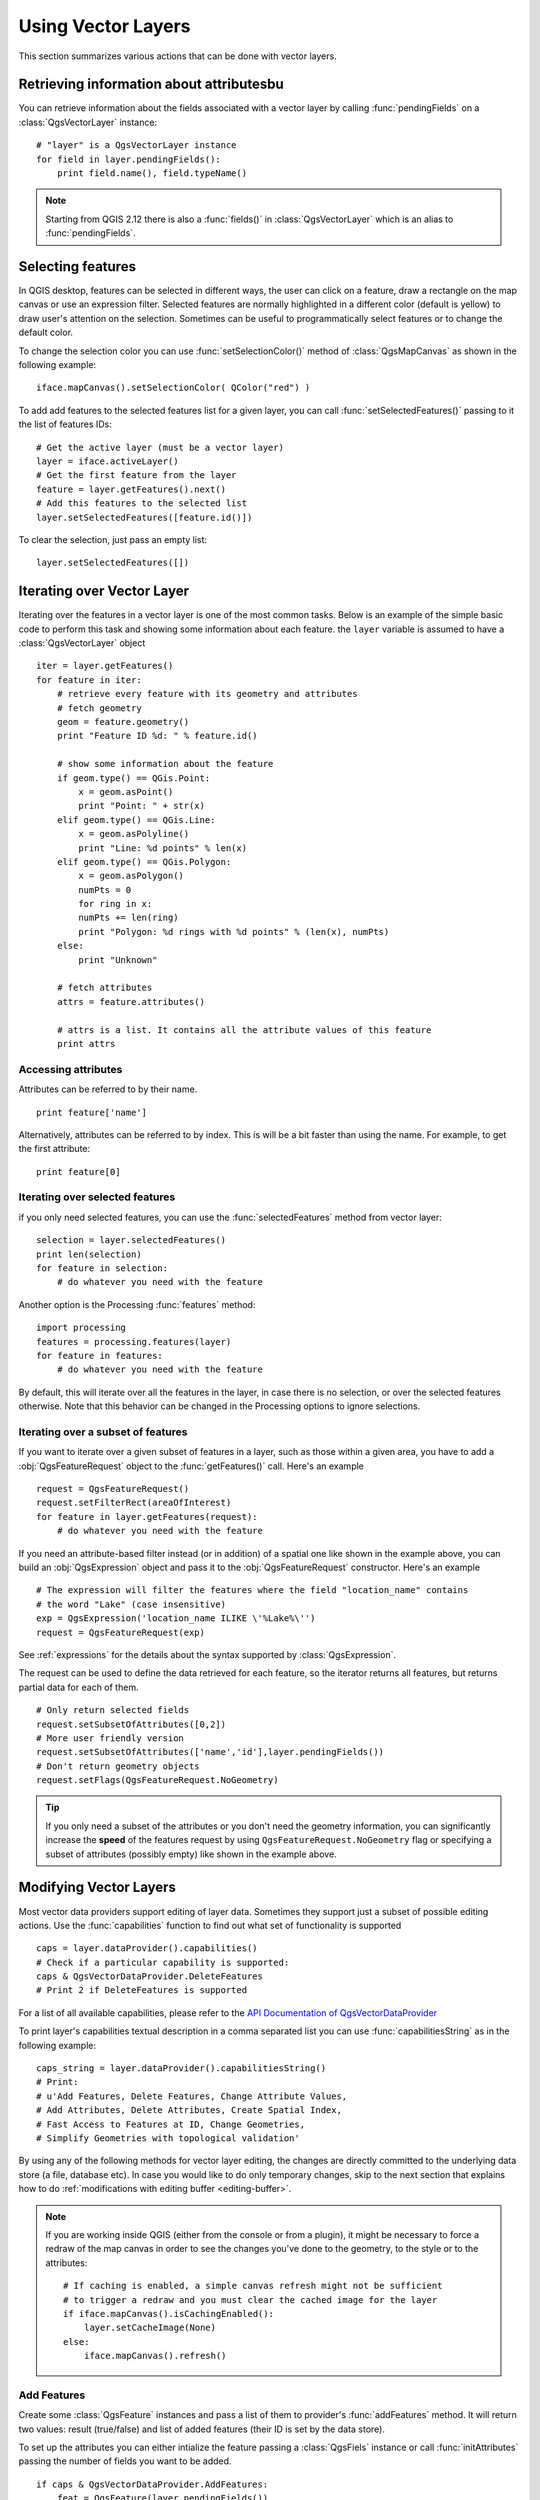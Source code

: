 .. _vector:

*******************
Using Vector Layers
*******************

This section summarizes various actions that can be done with vector layers.

.. index::
  triple: vector layers; features; attributes

Retrieving information about attributesbu
========================================

You can retrieve information about the fields associated with a vector layer
by calling :func:`pendingFields` on a :class:`QgsVectorLayer` instance::

    # "layer" is a QgsVectorLayer instance
    for field in layer.pendingFields():
        print field.name(), field.typeName()

.. note::
  Starting from QGIS 2.12 there is also a :func:`fields()` in
  :class:`QgsVectorLayer` which is an alias to :func:`pendingFields`.


.. index::
  triple: vector layers; selection; features

Selecting features
==================

In QGIS desktop, features can be selected in different ways, the user can click
on a feature, draw a rectangle on the map canvas or use an expression filter.
Selected features are normally highlighted in a different color (default
is yellow) to draw user's attention on the selection.
Sometimes can be useful to programmatically select features or to change the
default color.

To change the selection color you can use :func:`setSelectionColor()`
method of :class:`QgsMapCanvas` as shown in the following example::

    iface.mapCanvas().setSelectionColor( QColor("red") )


To add add features to the selected features list for a given layer, you
can call :func:`setSelectedFeatures()` passing to it the list of features IDs::

    # Get the active layer (must be a vector layer)
    layer = iface.activeLayer()
    # Get the first feature from the layer
    feature = layer.getFeatures().next()
    # Add this features to the selected list
    layer.setSelectedFeatures([feature.id()])

To clear the selection, just pass an empty list::

    layer.setSelectedFeatures([])



.. index::
  triple: vector layers; iterating; features

Iterating over Vector Layer
===========================

Iterating over the features in a vector layer is one of the most common tasks.
Below is an example of the simple basic code to perform this task and showing
some information about each feature. the ``layer`` variable is assumed to have
a :class:`QgsVectorLayer` object

::

    iter = layer.getFeatures()
    for feature in iter:
        # retrieve every feature with its geometry and attributes
        # fetch geometry
        geom = feature.geometry()
        print "Feature ID %d: " % feature.id()

        # show some information about the feature
        if geom.type() == QGis.Point:
            x = geom.asPoint()
            print "Point: " + str(x)
        elif geom.type() == QGis.Line:
            x = geom.asPolyline()
            print "Line: %d points" % len(x)
        elif geom.type() == QGis.Polygon:
            x = geom.asPolygon()
            numPts = 0
            for ring in x:
            numPts += len(ring)
            print "Polygon: %d rings with %d points" % (len(x), numPts)
        else:
            print "Unknown"

        # fetch attributes
        attrs = feature.attributes()

        # attrs is a list. It contains all the attribute values of this feature
        print attrs

Accessing attributes
--------------------

Attributes can be referred to by their name.

::

  print feature['name']

Alternatively, attributes can be referred to by index.
This is will be a bit faster than using the name.
For example, to get the first attribute:

::

  print feature[0]


Iterating over selected features
--------------------------------

if you only need selected features, you can use the :func:`selectedFeatures`
method from vector layer:

::

  selection = layer.selectedFeatures()
  print len(selection)
  for feature in selection:
      # do whatever you need with the feature


Another option is the Processing :func:`features` method:

::

  import processing
  features = processing.features(layer)
  for feature in features:
      # do whatever you need with the feature

By default, this will iterate over all the features in the layer, in case there is no
selection, or over the selected features otherwise. Note that this behavior can be changed
in the Processing options to ignore selections.


Iterating over a subset of features
-----------------------------------

If you want to iterate over a given subset of features in a layer, such as
those within a given area, you have to add a :obj:`QgsFeatureRequest` object
to the :func:`getFeatures()` call. Here's an example

::

  request = QgsFeatureRequest()
  request.setFilterRect(areaOfInterest)
  for feature in layer.getFeatures(request):
      # do whatever you need with the feature


If you need an attribute-based filter instead (or in addition) of a spatial one like shown in the example
above, you can build an :obj:`QgsExpression` object and pass it to the
:obj:`QgsFeatureRequest` constructor. Here's an example

::

  # The expression will filter the features where the field "location_name" contains
  # the word "Lake" (case insensitive)
  exp = QgsExpression('location_name ILIKE \'%Lake%\'')
  request = QgsFeatureRequest(exp)


See :ref:`expressions` for the details about the syntax supported by :class:`QgsExpression`.

The request can be used to define the data retrieved for each feature, so the
iterator returns all features, but returns partial data for each of them.

::

  # Only return selected fields
  request.setSubsetOfAttributes([0,2])
  # More user friendly version
  request.setSubsetOfAttributes(['name','id'],layer.pendingFields())
  # Don't return geometry objects
  request.setFlags(QgsFeatureRequest.NoGeometry)


.. tip::

    If you only need a subset of the attributes or you don't need the geometry
    information, you can significantly increase the **speed** of the features
    request by using ``QgsFeatureRequest.NoGeometry`` flag or specifying a subset
    of attributes (possibly empty) like shown in the example above.


.. index:: vector layers; editing

.. _editing:

Modifying Vector Layers
=======================

Most vector data providers support editing of layer data. Sometimes they support
just a subset of possible editing actions. Use the :func:`capabilities` function
to find out what set of functionality is supported

::

  caps = layer.dataProvider().capabilities()
  # Check if a particular capability is supported:
  caps & QgsVectorDataProvider.DeleteFeatures
  # Print 2 if DeleteFeatures is supported

For a list of all available capabilities, please refer to the
`API Documentation of QgsVectorDataProvider <http://qgis.org/api/classQgsVectorDataProvider.html>`_

To print layer's capabilities textual description in a comma separated list you
can use :func:`capabilitiesString` as in the following example::

  caps_string = layer.dataProvider().capabilitiesString()
  # Print:
  # u'Add Features, Delete Features, Change Attribute Values,
  # Add Attributes, Delete Attributes, Create Spatial Index,
  # Fast Access to Features at ID, Change Geometries,
  # Simplify Geometries with topological validation'

By using any of the following methods for vector layer editing, the changes are
directly committed to the underlying data store (a file, database etc). In case
you would like to do only temporary changes, skip to the next section that
explains how to do :ref:`modifications with editing buffer <editing-buffer>`.


.. note::

    If you are working inside QGIS (either from the console or from a plugin),
    it might be necessary to force a redraw of the map canvas in order to see
    the changes you've done to the geometry, to the style or to the attributes::

        # If caching is enabled, a simple canvas refresh might not be sufficient
        # to trigger a redraw and you must clear the cached image for the layer
        if iface.mapCanvas().isCachingEnabled():
            layer.setCacheImage(None)
        else:
            iface.mapCanvas().refresh()



Add Features
------------

Create some :class:`QgsFeature` instances and pass a list of them to provider's
:func:`addFeatures` method. It will return two values: result (true/false) and
list of added features (their ID is set by the data store).

To set up the attributes you can either intialize the feature passing a
:class:`QgsFiels` instance or call :func:`initAttributes` passing
the number of fields you want to be added.

::

  if caps & QgsVectorDataProvider.AddFeatures:
      feat = QgsFeature(layer.pendingFields())
      feat.setAttributes([0, 'hello'])
      # Or set a single attribute by key or by index:
      feat.setAttribute('name', 'hello')
      feat.setAttribute(0, 'hello')
      feat.setGeometry(QgsGeometry.fromPoint(QgsPoint(123, 456)))
      (res, outFeats) = layer.dataProvider().addFeatures([feat])


Delete Features
---------------

To delete some features, just provide a list of their feature IDs

::

  if caps & QgsVectorDataProvider.DeleteFeatures:
      res = layer.dataProvider().deleteFeatures([5, 10])

Modify Features
---------------

It is possible to either change feature's geometry or to change some attributes.
The following example first changes values of attributes with index 0 and 1,
then it changes the feature's geometry

::

  fid = 100   # ID of the feature we will modify

  if caps & QgsVectorDataProvider.ChangeAttributeValues:
      attrs = { 0 : "hello", 1 : 123 }
      layer.dataProvider().changeAttributeValues({ fid : attrs })

  if caps & QgsVectorDataProvider.ChangeGeometries:
      geom = QgsGeometry.fromPoint(QgsPoint(111,222))
      layer.dataProvider().changeGeometryValues({ fid : geom })


.. tip::

    If you only need to change geometries, you might consider using
    the :class:`QgsVectorLayerEditUtils` which provides some of useful
    methods to edit geometries (translate, insert or move vertex etc.)


Adding and Removing Fields
--------------------------

To add fields (attributes), you need to specify a list of field definitions.
For deletion of fields just provide a list of field indexes.

::

  if caps & QgsVectorDataProvider.AddAttributes:
      res = layer.dataProvider().addAttributes([QgsField("mytext", QVariant.String), QgsField("myint", QVariant.Int)])

  if caps & QgsVectorDataProvider.DeleteAttributes:
      res = layer.dataProvider().deleteAttributes([0])

After adding or removing fields in the data provider the layer's fields need
to be updated because the changes are not automatically propagated.

::

  layer.updateFields()

.. _editing-buffer:

Modifying Vector Layers with an Editing Buffer
==============================================

When editing vectors within QGIS application, you have to first start editing
mode for a particular layer, then do some modifications and finally commit (or
rollback) the changes. All the changes you do are not written until you commit
them --- they stay in layer's in-memory editing buffer. It is possible to use
this functionality also programmatically --- it is just another method for
vector layer editing that complements the direct usage of data providers. Use
this option when providing some GUI tools for vector layer editing, since this
will allow user to decide whether to commit/rollback and allows the usage of
undo/redo. When committing changes, all changes from the editing buffer are
saved to data provider.

To find out whether a layer is in editing mode, use :func:`isEditing` --- the
editing functions work only when the editing mode is turned on. Usage of
editing functions

::

  # add two features (QgsFeature instances)
  layer.addFeatures([feat1,feat2])
  # delete a feature with specified ID
  layer.deleteFeature(fid)

  # set new geometry (QgsGeometry instance) for a feature
  layer.changeGeometry(fid, geometry)
  # update an attribute with given field index (int) to given value (QVariant)
  layer.changeAttributeValue(fid, fieldIndex, value)

  # add new field
  layer.addAttribute(QgsField("mytext", QVariant.String))
  # remove a field
  layer.deleteAttribute(fieldIndex)

In order to make undo/redo work properly, the above mentioned calls have to be
wrapped into undo commands. (If you do not care about undo/redo and want to
have the changes stored immediately, then you will have easier work by
:ref:`editing with data provider <editing>`.) How to use the undo functionality

::

  layer.beginEditCommand("Feature triangulation")

  # ... call layer's editing methods ...

  if problem_occurred:
      layer.destroyEditCommand()
     return

  # ... more editing ...

  layer.endEditCommand()

The :func:`beginEditCommand` will create an internal "active" command and will
record subsequent changes in vector layer. With the call to :func:`endEditCommand`
the command is pushed onto the undo stack and the user will be able to undo/redo
it from GUI. In case something went wrong while doing the changes, the
:func:`destroyEditCommand` method will remove the command and rollback all
changes done while this command was active.

To start editing mode, there is :func:`startEditing` method, to stop editing
there are :func:`commitChanges` and :func:`rollback()` --- however normally
you should not need these methods and leave this functionality to be triggered
by the user.

You can also use the :func:`edit()` function inside a `with` statement 
to wrap commit and rollback into a more semantic code block as shown in the 
example below:

::

  with edit(layer):
    f = layer.getFeatures().next()
    f[0] = 5
    layer.updateFeature(f)


This will automatically call commitChanges() in the end.
If any exception occurs, it will rollBack() all the changes.


.. index:: spatial index; using

Using Spatial Index
===================

Spatial indexes can dramatically improve the performance of your code if you
need to do frequent queries to a vector layer. Imagine, for instance, that you
are writing an interpolation algorithm, and that for a given location you need
to know the 10 closest points from a points layer, in order to use those point
for calculating the interpolated value. Without a spatial index, the only way
for QGIS to find those 10 points is to compute the distance from each and every
point to the specified location and then compare those distances. This can be a
very time consuming task, especially if it needs to be repeated for several
locations. If a spatial index exists for the layer, the operation is much more
effective.

Think of a layer without a spatial index as a telephone book in which telephone
numbers are not ordered or indexed. The only way to find the telephone number
of a given person is to read from the beginning until you find it.

Spatial indexes are not created by default for a QGIS vector layer, but you can
create them easily. This is what you have to do.

#. create spatial index --- the following code creates an empty index

   ::

   index = QgsSpatialIndex()

#. add features to index --- index takes :class:`QgsFeature` object and adds it
   to the internal data structure. You can create the object manually or use
   one from previous call to provider's :func:`nextFeature()`

   ::

   index.insertFeature(feat)

#. once spatial index is filled with some values, you can do some queries

   ::

    # returns array of feature IDs of five nearest features
    nearest = index.nearestNeighbor(QgsPoint(25.4, 12.7), 5)

    # returns array of IDs of features which intersect the rectangle
    intersect = index.intersects(QgsRectangle(22.5, 15.3, 23.1, 17.2))


.. index:: vector layers; writing

Writing Vector Layers
=====================

You can write vector layer files using :class:`QgsVectorFileWriter` class. It
supports any other kind of vector file that OGR supports (shapefiles, GeoJSON,
KML and others).

There are two possibilities how to export a vector layer:

* from an instance of :class:`QgsVectorLayer`

  ::

    error = QgsVectorFileWriter.writeAsVectorFormat(layer, "my_shapes.shp", "CP1250", None, "ESRI Shapefile")

    if error == QgsVectorFileWriter.NoError:
        print "success!"

    error = QgsVectorFileWriter.writeAsVectorFormat(layer, "my_json.json", "utf-8", None, "GeoJSON")
    if error == QgsVectorFileWriter.NoError:
        print "success again!"

  The third parameter specifies output text encoding. Only some drivers need this
  for correct operation - shapefiles are one of those --- however in case you
  are not using international characters you do not have to care much about
  the encoding. The fourth parameter that we left as ``None`` may specify
  destination CRS --- if a valid instance of :class:`QgsCoordinateReferenceSystem`
  is passed, the layer is transformed to that CRS.

  For valid driver names please consult the `supported formats by OGR`_ --- you
  should pass the value in the "Code" column as the driver name. Optionally
  you can set whether to export only selected features, pass further
  driver-specific options for creation or tell the writer not to create
  attributes --- look into the documentation for full syntax.

* directly from features

  ::

    # define fields for feature attributes. A QgsFields object is needed
    fields = QgsFields()
    fields.append(QgsField("first", QVariant.Int))
    fields.append(QgsField("second", QVariant.String))

    # create an instance of vector file writer, which will create the vector file.
    # Arguments:
    # 1. path to new file (will fail if exists already)
    # 2. encoding of the attributes
    # 3. field map
    # 4. geometry type - from WKBTYPE enum
    # 5. layer's spatial reference (instance of
    #    QgsCoordinateReferenceSystem) - optional
    # 6. driver name for the output file
    writer = QgsVectorFileWriter("my_shapes.shp", "CP1250", fields, QGis.WKBPoint, None, "ESRI Shapefile")

    if writer.hasError() != QgsVectorFileWriter.NoError:
        print "Error when creating shapefile: ", writer.hasError()

    # add a feature
    fet = QgsFeature()
    fet.setGeometry(QgsGeometry.fromPoint(QgsPoint(10,10)))
    fet.setAttributes([1, "text"])
    writer.addFeature(fet)

    # delete the writer to flush features to disk (optional)
    del writer

.. index:: memory provider

Memory Provider
===============

Memory provider is intended to be used mainly by plugin or 3rd party app
developers. It does not store data on disk, allowing developers to use it as a
fast backend for some temporary layers.

The provider supports string, int and double fields.

The memory provider also supports spatial indexing, which is enabled by calling
the provider's :func:`createSpatialIndex` function. Once the spatial index is
created you will be able to iterate over features within smaller regions faster
(since it's not necessary to traverse all the features, only those in specified
rectangle).

A memory provider is created by passing ``"memory"`` as the provider string to
the :class:`QgsVectorLayer` constructor.

The constructor also takes a URI defining the geometry type of the layer,
one of: ``"Point"``, ``"LineString"``, ``"Polygon"``, ``"MultiPoint"``,
``"MultiLineString"``, or ``"MultiPolygon"``.

The URI can also specify the coordinate reference system, fields, and indexing
of the memory provider in the URI. The syntax is:

crs=definition
    Specifies the coordinate reference system, where definition may be any
    of the forms accepted by :func:`QgsCoordinateReferenceSystem.createFromString`

index=yes
    Specifies that the provider will use a spatial index

field=name:type(length,precision)
    Specifies an attribute of the layer.  The attribute has a name, and
    optionally a type (integer, double, or string), length, and precision.
    There may be multiple field definitions.

The following example of a URI incorporates all these options

::

  "Point?crs=epsg:4326&field=id:integer&field=name:string(20)&index=yes"

The following example code illustrates creating and populating a memory provider

::

  # create layer
  vl = QgsVectorLayer("Point", "temporary_points", "memory")
  pr = vl.dataProvider()

  # add fields
  pr.addAttributes([QgsField("name", QVariant.String),
                      QgsField("age",  QVariant.Int),
                      QgsField("size", QVariant.Double)])
  vl.updateFields() # tell the vector layer to fetch changes from the provider

  # add a feature
  fet = QgsFeature()
  fet.setGeometry(QgsGeometry.fromPoint(QgsPoint(10,10)))
  fet.setAttributes(["Johny", 2, 0.3])
  pr.addFeatures([fet])

  # update layer's extent when new features have been added
  # because change of extent in provider is not propagated to the layer
  vl.updateExtents()

Finally, let's check whether everything went well

::

  # show some stats
  print "fields:", len(pr.fields())
  print "features:", pr.featureCount()
  e = layer.extent()
  print "extent:", e.xMiniminum(), e.yMinimum(), e.xMaximum(), e.yMaximum()

  # iterate over features
  f = QgsFeature()
  features = vl.getFeatures()
  for f in features:
      print "F:", f.id(), f.attributes(), f.geometry().asPoint()

.. index:: vector layers; symbology

Appearance (Symbology) of Vector Layers
=======================================

When a vector layer is being rendered, the appearance of the data is given by
**renderer** and **symbols** associated with the layer.  Symbols are classes
which take care of drawing of visual representation of features, while
renderers determine what symbol will be used for a particular feature.

The renderer for a given layer can obtained as shown below:

::

  renderer = layer.rendererV2()

And with that reference, let us explore it a bit

::

  print "Type:", rendererV2.type()

There are several known renderer types available in QGIS core library:

=================  =======================================  ===================================================================
Type               Class                                    Description
=================  =======================================  ===================================================================
singleSymbol       :class:`QgsSingleSymbolRendererV2`       Renders all features with the same symbol
categorizedSymbol  :class:`QgsCategorizedSymbolRendererV2`  Renders features using a different symbol for each category
graduatedSymbol    :class:`QgsGraduatedSymbolRendererV2`    Renders features using a different symbol for each range of values
=================  =======================================  ===================================================================

There might be also some custom renderer types, so never make an assumption
there are just these types. You can query :class:`QgsRendererV2Registry`
singleton to find out currently available renderers::

    print QgsRendererV2Registry.instance().renderersList()
    # Print:
    [u'singleSymbol',
    u'categorizedSymbol',
    u'graduatedSymbol',
    u'RuleRenderer',
    u'pointDisplacement',
    u'invertedPolygonRenderer',
    u'heatmapRenderer']

It is possible to obtain a dump of a renderer contents in text form --- can be
useful for debugging

::

  print rendererV2.dump()

.. index:: single symbol renderer, symbology; single symbol renderer

Single Symbol Renderer
----------------------

You can get the symbol used for rendering by calling :func:`symbol` method and
change it with :func:`setSymbol` method (note for C++ devs: the renderer takes
ownership of the symbol.)

You can change the symbol used by a particular vector layer by calling
:func:`setSymbol()` passing an instance of the appropriate symbol instance.
Symbols for *point*, *line* and *polygon* layers can be created by calling
the :func:`createSimple` function of the corresponding classes
:class:`QgsMarkerSymbolV2`,  :class:`QgsLineSymbolV2` and
:class:`QgsFillSymbolV2`.

The dictionary passed to :func:`createSimple` sets the style properties of the
symbol.

For example you can replace the symbol used by a particular **point** layer
by calling :func:`setSymbol()` passing an instance of a :class:`QgsMarkerSymbolV2`
as in the following code example::

    symbol = QgsMarkerSymbolV2.createSimple({'name': 'square', 'color': 'red'})
    layer.rendererV2().setSymbol(symbol)

``name`` indicates the shape of the marker, and can be any of the following:

* ``circle``
* ``square``
* ``cross``
* ``rectangle``
* ``diamond``
* ``pentagon``
* ``triangle``
* ``equilateral_triangle``
* ``star``
* ``regular_star``
* ``arrow``
* ``filled_arrowhead``
* ``x``


To get the full list of properties for the first symbol layer of a simbol
instance you can follow the example code::

    print layer.rendererV2().symbol().symbolLayers()[0].properties()
    # Prints
    {u'angle': u'0',
    u'color': u'0,128,0,255',
    u'horizontal_anchor_point': u'1',
    u'name': u'circle',
    u'offset': u'0,0',
    u'offset_map_unit_scale': u'0,0',
    u'offset_unit': u'MM',
    u'outline_color': u'0,0,0,255',
    u'outline_style': u'solid',
    u'outline_width': u'0',
    u'outline_width_map_unit_scale': u'0,0',
    u'outline_width_unit': u'MM',
    u'scale_method': u'area',
    u'size': u'2',
    u'size_map_unit_scale': u'0,0',
    u'size_unit': u'MM',
    u'vertical_anchor_point': u'1'}

This can be useful if you want to alter some properties::

    # You can alter a single propery...
    layer.rendererV2().symbol().symbolLayer(0).setName('square')
    # ... but not all properties are accessible from methods,
    # you can also replace the symbol completely:
    props = layer.rendererV2().symbol().symbolLayer(0).properties()
    props['color'] = 'yellow'
    props['name'] = 'square'
    layer.rendererV2().setSymbol(QgsMarkerSymbolV2.createSimple(props))


.. index:: categorized symbology renderer, symbology; categorized symbol renderer

Categorized Symbol Renderer
---------------------------

You can query and set attribute name which is used for classification: use
:func:`classAttribute` and :func:`setClassAttribute` methods.

To get a list of categories

::

  for cat in rendererV2.categories():
      print "%s: %s :: %s" % (cat.value().toString(), cat.label(), str(cat.symbol()))

Where :func:`value` is the value used for discrimination between categories,
:func:`label` is a text used for category description and :func:`symbol` method
returns assigned symbol.

The renderer usually stores also original symbol and color ramp which were used
for the classification: :func:`sourceColorRamp` and :func:`sourceSymbol` methods.

.. index:: symbology; graduated symbol renderer, graduated symbol renderer

Graduated Symbol Renderer
-------------------------

This renderer is very similar to the categorized symbol renderer described
above, but instead of one attribute value per class it works with ranges of
values and thus can be used only with numerical attributes.

To find out more about ranges used in the renderer

::

  for ran in rendererV2.ranges():
      print "%f - %f: %s %s" % (
          ran.lowerValue(),
          ran.upperValue(),
          ran.label(),
          str(ran.symbol())
        )

you can again use :func:`classAttribute` to find out classification attribute
name, :func:`sourceSymbol` and :func:`sourceColorRamp` methods.  Additionally
there is :func:`mode` method which determines how the ranges were created:
using equal intervals, quantiles or some other method.

If you wish to create your own graduated symbol renderer you can do so as
illustrated in the example snippet below (which creates a simple two class
arrangement)

::

  from qgis.core import *

  myVectorLayer = QgsVectorLayer(myVectorPath, myName, 'ogr')
  myTargetField = 'target_field'
  myRangeList = []
  myOpacity = 1
  # Make our first symbol and range...
  myMin = 0.0
  myMax = 50.0
  myLabel = 'Group 1'
  myColour = QtGui.QColor('#ffee00')
  mySymbol1 = QgsSymbolV2.defaultSymbol(myVectorLayer.geometryType())
  mySymbol1.setColor(myColour)
  mySymbol1.setAlpha(myOpacity)
  myRange1 = QgsRendererRangeV2(myMin, myMax, mySymbol1, myLabel)
  myRangeList.append(myRange1)
  #now make another symbol and range...
  myMin = 50.1
  myMax = 100
  myLabel = 'Group 2'
  myColour = QtGui.QColor('#00eeff')
  mySymbol2 = QgsSymbolV2.defaultSymbol(
       myVectorLayer.geometryType())
  mySymbol2.setColor(myColour)
  mySymbol2.setAlpha(myOpacity)
  myRange2 = QgsRendererRangeV2(myMin, myMax, mySymbol2 myLabel)
  myRangeList.append(myRange2)
  myRenderer = QgsGraduatedSymbolRendererV2('', myRangeList)
  myRenderer.setMode(QgsGraduatedSymbolRendererV2.EqualInterval)
  myRenderer.setClassAttribute(myTargetField)

  myVectorLayer.setRendererV2(myRenderer)
  QgsMapLayerRegistry.instance().addMapLayer(myVectorLayer)


.. index:: symbols; working with

Working with Symbols
--------------------

For representation of symbols, there is :class:`QgsSymbolV2` base class with
three derived classes:

* :class:`QgsMarkerSymbolV2` --- for point features
* :class:`QgsLineSymbolV2` --- for line features
* :class:`QgsFillSymbolV2` --- for polygon features

**Every symbol consists of one or more symbol layers** (classes derived from
:class:`QgsSymbolLayerV2`). The symbol layers do the actual rendering, the
symbol class itself serves only as a container for the symbol layers.

Having an instance of a symbol (e.g. from a renderer), it is possible to
explore it: :func:`type` method says whether it is a marker, line or fill
symbol. There is a :func:`dump` method which returns a brief description of
the symbol. To get a list of symbol layers

::

  for i in xrange(symbol.symbolLayerCount()):
      lyr = symbol.symbolLayer(i)
      print "%d: %s" % (i, lyr.layerType())

To find out symbol's color use :func:`color` method and :func:`setColor` to
change its color. With marker symbols additionally you can query for the symbol
size and rotation with :func:`size` and :func:`angle` methods, for line symbols
there is :func:`width` method returning line width.

Size and width are in millimeters by default, angles are in degrees.

.. index:: symbol layers; working with

Working with Symbol Layers
..........................

As said before, symbol layers (subclasses of :class:`QgsSymbolLayerV2`)
determine the appearance of the features.  There are several basic symbol layer
classes for general use. It is possible to implement new symbol layer types and
thus arbitrarily customize how features will be rendered. The :func:`layerType`
method uniquely identifies the symbol layer class --- the basic and default
ones are SimpleMarker, SimpleLine and SimpleFill symbol layers types.

You can get a complete list of the types of symbol layers you can create for a
given symbol layer class like this

::

  from qgis.core import QgsSymbolLayerV2Registry
  myRegistry = QgsSymbolLayerV2Registry.instance()
  myMetadata = myRegistry.symbolLayerMetadata("SimpleFill")
  for item in myRegistry.symbolLayersForType(QgsSymbolV2.Marker):
      print item

Output

::

  EllipseMarker
  FontMarker
  SimpleMarker
  SvgMarker
  VectorField

:class:`QgsSymbolLayerV2Registry` class manages a database of all available
symbol layer types.

To access symbol layer data, use its :func:`properties` method that returns a
key-value dictionary of properties which determine the appearance. Each symbol
layer type has a specific set of properties that it uses. Additionally, there
are generic methods :func:`color`, :func:`size`, :func:`angle`, :func:`width`
with their setter counterparts. Of course size and angle is available only for
marker symbol layers and width for line symbol layers.

.. index:: symbol layers; creating custom types

Creating Custom Symbol Layer Types
..................................

Imagine you would like to customize the way how the data gets rendered. You can
create your own symbol layer class that will draw the features exactly as you
wish. Here is an example of a marker that draws red circles with specified
radius

::

  class FooSymbolLayer(QgsMarkerSymbolLayerV2):

    def __init__(self, radius=4.0):
        QgsMarkerSymbolLayerV2.__init__(self)
        self.radius = radius
        self.color = QColor(255,0,0)

    def layerType(self):
       return "FooMarker"

    def properties(self):
        return { "radius" : str(self.radius) }

    def startRender(self, context):
      pass

    def stopRender(self, context):
        pass

    def renderPoint(self, point, context):
        # Rendering depends on whether the symbol is selected (QGIS >= 1.5)
        color = context.selectionColor() if context.selected() else self.color
        p = context.renderContext().painter()
        p.setPen(color)
        p.drawEllipse(point, self.radius, self.radius)

    def clone(self):
        return FooSymbolLayer(self.radius)


The :func:`layerType` method determines the name of the symbol layer, it has
to be unique among all symbol layers. Properties are used for persistence of
attributes. :func:`clone` method must return a copy of the symbol layer with
all attributes being exactly the same. Finally there are rendering methods:
:func:`startRender` is called before rendering first feature, :func:`stopRender`
when rendering is done. And :func:`renderPoint` method which does the rendering.
The coordinates of the point(s) are already transformed to the output
coordinates.

For polylines and polygons the only difference would be in the rendering
method: you would use :func:`renderPolyline` which receives a list of lines,
resp. :func:`renderPolygon` which receives list of points on outer ring as a
first parameter and a list of inner rings (or None) as a second parameter.

Usually it is convenient to add a GUI for setting attributes of the symbol
layer type to allow users to customize the appearance: in case of our example
above we can let user set circle radius. The following code implements such
widget

::

    class FooSymbolLayerWidget(QgsSymbolLayerV2Widget):
        def __init__(self, parent=None):
            QgsSymbolLayerV2Widget.__init__(self, parent)

            self.layer = None

            # setup a simple UI
            self.label = QLabel("Radius:")
            self.spinRadius = QDoubleSpinBox()
            self.hbox = QHBoxLayout()
            self.hbox.addWidget(self.label)
            self.hbox.addWidget(self.spinRadius)
            self.setLayout(self.hbox)
            self.connect(self.spinRadius, SIGNAL("valueChanged(double)"), \
                self.radiusChanged)

        def setSymbolLayer(self, layer):
            if layer.layerType() != "FooMarker":
                return
            self.layer = layer
            self.spinRadius.setValue(layer.radius)

        def symbolLayer(self):
            return self.layer

        def radiusChanged(self, value):
            self.layer.radius = value
            self.emit(SIGNAL("changed()"))

This widget can be embedded into the symbol properties dialog. When the symbol
layer type is selected in symbol properties dialog, it creates an instance of
the symbol layer and an instance of the symbol layer widget. Then it calls
:func:`setSymbolLayer` method to assign the symbol layer to the widget. In that
method the widget should update the UI to reflect the attributes of the symbol
layer. :func:`symbolLayer` function is used to retrieve the symbol layer again
by the properties dialog to use it for the symbol.

On every change of attributes, the widget should emit :func:`changed()` signal
to let the properties dialog update the symbol preview.

Now we are missing only the final glue: to make QGIS aware of these new classes.
This is done by adding the symbol layer to registry. It is possible to use the
symbol layer also without adding it to the registry, but some functionality
will not work: e.g. loading of project files with the custom symbol layers or
inability to edit the layer's attributes in GUI.

We will have to create metadata for the symbol layer

::

  class FooSymbolLayerMetadata(QgsSymbolLayerV2AbstractMetadata):

    def __init__(self):
      QgsSymbolLayerV2AbstractMetadata.__init__(self, "FooMarker", QgsSymbolV2.Marker)

    def createSymbolLayer(self, props):
      radius = float(props[QString("radius")]) if QString("radius") in props else 4.0
      return FooSymbolLayer(radius)

    def createSymbolLayerWidget(self):
      return FooSymbolLayerWidget()

  QgsSymbolLayerV2Registry.instance().addSymbolLayerType(FooSymbolLayerMetadata())

You should pass layer type (the same as returned by the layer) and symbol type
(marker/line/fill) to the constructor of parent class. :func:`createSymbolLayer`
takes care of creating an instance of symbol layer with attributes specified in
the `props` dictionary. (Beware, the keys are QString instances, not "str"
objects). And there is :func:`createSymbolLayerWidget` method which returns
settings widget for this symbol layer type.

The last step is to add this symbol layer to the registry --- and we are done.

.. index::
  pair: custom; renderers

Creating Custom Renderers
-------------------------

It might be useful to create a new renderer implementation if you would like to
customize the rules how to select symbols for rendering of features. Some use
cases where you would want to do it: symbol is determined from a combination of
fields, size of symbols changes depending on current scale etc.

The following code shows a simple custom renderer that creates two marker
symbols and chooses randomly one of them for every feature

::

  import random

  class RandomRenderer(QgsFeatureRendererV2):
    def __init__(self, syms=None):
      QgsFeatureRendererV2.__init__(self, "RandomRenderer")
      self.syms = syms if syms else [QgsSymbolV2.defaultSymbol(QGis.Point), QgsSymbolV2.defaultSymbol(QGis.Point)]

    def symbolForFeature(self, feature):
      return random.choice(self.syms)

    def startRender(self, context, vlayer):
      for s in self.syms:
        s.startRender(context)

    def stopRender(self, context):
      for s in self.syms:
        s.stopRender(context)

    def usedAttributes(self):
      return []

    def clone(self):
      return RandomRenderer(self.syms)

The constructor of parent :class:`QgsFeatureRendererV2` class needs renderer
name (has to be unique among renderers). :func:`symbolForFeature` method is
the one that decides what symbol will be used for a particular feature.
:func:`startRender` and :func:`stopRender` take care of initialization/finalization
of symbol rendering. :func:`usedAttributes` method can return a list of field
names that renderer expects to be present. Finally :func:`clone` function
should return a copy of the renderer.

Like with symbol layers, it is possible to attach a GUI for configuration of
the renderer. It has to be derived from :class:`QgsRendererV2Widget`. The
following sample code creates a button that allows user to set symbol of the
first symbol

::

  class RandomRendererWidget(QgsRendererV2Widget):
    def __init__(self, layer, style, renderer):
      QgsRendererV2Widget.__init__(self, layer, style)
      if renderer is None or renderer.type() != "RandomRenderer":
        self.r = RandomRenderer()
      else:
        self.r = renderer
      # setup UI
      self.btn1 = QgsColorButtonV2("Color 1")
      self.btn1.setColor(self.r.syms[0].color())
      self.vbox = QVBoxLayout()
      self.vbox.addWidget(self.btn1)
      self.setLayout(self.vbox)
      self.connect(self.btn1, SIGNAL("clicked()"), self.setColor1)

    def setColor1(self):
      color = QColorDialog.getColor(self.r.syms[0].color(), self)
      if not color.isValid(): return
      self.r.syms[0].setColor(color);
      self.btn1.setColor(self.r.syms[0].color())

    def renderer(self):
      return self.r

The constructor receives instances of the active layer (:class:`QgsVectorLayer`),
the global style (:class:`QgsStyleV2`) and current renderer. If there is no
renderer or the renderer has different type, it will be replaced with our new
renderer, otherwise we will use the current renderer (which has already the
type we need). The widget contents should be updated to show current state of
the renderer. When the renderer dialog is accepted, widget's :func:`renderer`
method is called to get the current renderer --- it will be assigned to the
layer.

The last missing bit is the renderer metadata and registration in registry,
otherwise loading of layers with the renderer will not work and user will not
be able to select it from the list of renderers. Let us finish our
RandomRenderer example

::

  class RandomRendererMetadata(QgsRendererV2AbstractMetadata):
    def __init__(self):
      QgsRendererV2AbstractMetadata.__init__(self, "RandomRenderer", "Random renderer")

    def createRenderer(self, element):
      return RandomRenderer()
    def createRendererWidget(self, layer, style, renderer):
      return RandomRendererWidget(layer, style, renderer)

  QgsRendererV2Registry.instance().addRenderer(RandomRendererMetadata())

Similarly as with symbol layers, abstract metadata constructor awaits renderer
name, name visible for users and optionally name of renderer's icon.
:func:`createRenderer` method passes :class:`QDomElement` instance that can be
used to restore renderer's state from DOM tree. :func:`createRendererWidget`
method creates the configuration widget. It does not have to be present or can
return `None` if the renderer does not come with GUI.

To associate an icon with the renderer you can assign it in
:class:`QgsRendererV2AbstractMetadata` constructor as a third (optional)
argument --- the base class constructor in the RandomRendererMetadata :func:`__init__`
function becomes

::

  QgsRendererV2AbstractMetadata.__init__(self,
         "RandomRenderer",
         "Random renderer",
         QIcon(QPixmap("RandomRendererIcon.png", "png")))

The icon can be associated also at any later time using :func:`setIcon` method
of the metadata class. The icon can be loaded from a file (as shown above) or
can be loaded from a `Qt resource <http://qt.nokia.com/doc/4.5/resources.html>`_
(PyQt4 includes .qrc compiler for Python).

Further Topics
==============


**TODO:**
   creating/modifying symbols
   working with style (:class:`QgsStyleV2`)
   working with color ramps (:class:`QgsVectorColorRampV2`)
   rule-based renderer (see `this blogpost <http://snorf.net/blog/2014/03/04/symbology-of-vector-layers-in-qgis-python-plugins>`_)
   exploring symbol layer and renderer registries

.. index:: symbology; old

.. _supported formats by OGR: http://www.gdal.org/ogr/ogr_formats.html
